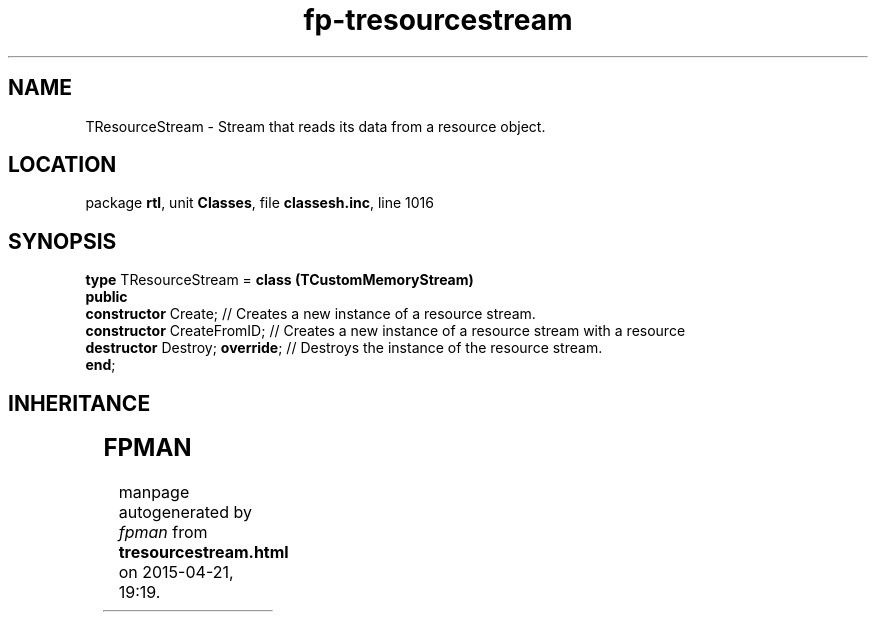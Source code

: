 .\" file autogenerated by fpman
.TH "fp-tresourcestream" 3 "2014-03-14" "fpman" "Free Pascal Programmer's Manual"
.SH NAME
TResourceStream - Stream that reads its data from a resource object.
.SH LOCATION
package \fBrtl\fR, unit \fBClasses\fR, file \fBclassesh.inc\fR, line 1016
.SH SYNOPSIS
\fBtype\fR TResourceStream = \fBclass (TCustomMemoryStream)\fR
.br
\fBpublic\fR
  \fBconstructor\fR Create;           // Creates a new instance of a resource stream.
  \fBconstructor\fR CreateFromID;     // Creates a new instance of a resource stream with a resource
  \fBdestructor\fR Destroy; \fBoverride\fR; // Destroys the instance of the resource stream.
.br
\fBend\fR;
.SH INHERITANCE
.TS
l l
l l
l l
l l.
\fBTResourceStream\fR	Stream that reads its data from a resource object.
\fBTCustomMemoryStream\fR	Abstract stream that stores its data in memory.
\fBTStream\fR	Base class for streams.
\fBTObject\fR	Base class of all classes.
.TE
.SH FPMAN
manpage autogenerated by \fIfpman\fR from \fBtresourcestream.html\fR on 2015-04-21, 19:19.

